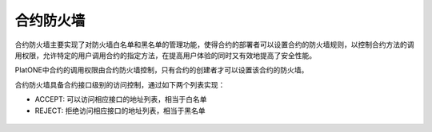 .. _firewall:

=============
合约防火墙
=============

合约防火墙主要实现了对防火墙白名单和黑名单的管理功能，使得合约的部署者可以设置合约的防火墙规则，以控制合约方法的调用权限，允许特定的用户调用合约的指定方法，在提高用户体验的同时又有效地提高了安全性能。

PlatONE中合约的调用权限由合约防火墙控制，只有合约的创建者才可以设置该合约的防火墙。

合约防火墙具备合约接口级别的访问控制，通过如下两个列表实现：

-  ACCEPT: 可以访问相应接口的地址列表，相当于白名单

-  REJECT: 拒绝访问相应接口的地址列表，相当于黑名单


.. figure:: ../../../images/design/authority/contractFW.png